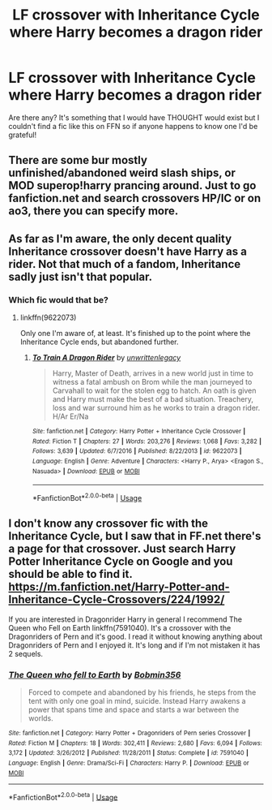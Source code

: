 #+TITLE: LF crossover with Inheritance Cycle where Harry becomes a dragon rider

* LF crossover with Inheritance Cycle where Harry becomes a dragon rider
:PROPERTIES:
:Author: CorruptedFlame
:Score: 3
:DateUnix: 1595782514.0
:DateShort: 2020-Jul-26
:FlairText: Request
:END:
Are there any? It's something that I would have THOUGHT would exist but I couldn't find a fic like this on FFN so if anyone happens to know one I'd be grateful!


** There are some bur mostly unfinished/abandoned weird slash ships, or MOD superop!harry prancing around. Just to go fanfiction.net and search crossovers HP/IC or on ao3, there you can specify more.
:PROPERTIES:
:Author: MrMrRubic
:Score: 3
:DateUnix: 1595788666.0
:DateShort: 2020-Jul-26
:END:


** As far as I'm aware, the only decent quality Inheritance crossover doesn't have Harry as a rider. Not that much of a fandom, Inheritance sadly just isn't that popular.
:PROPERTIES:
:Author: Myreque_BTW
:Score: 2
:DateUnix: 1595790101.0
:DateShort: 2020-Jul-26
:END:

*** Which fic would that be?
:PROPERTIES:
:Author: Ranurak
:Score: 1
:DateUnix: 1595798706.0
:DateShort: 2020-Jul-27
:END:

**** linkffn(9622073)

Only one I'm aware of, at least. It's finished up to the point where the Inheritance Cycle ends, but abandoned further.
:PROPERTIES:
:Author: Myreque_BTW
:Score: 1
:DateUnix: 1595800506.0
:DateShort: 2020-Jul-27
:END:

***** [[https://www.fanfiction.net/s/9622073/1/][*/To Train A Dragon Rider/*]] by [[https://www.fanfiction.net/u/3597923/unwrittenlegacy][/unwrittenlegacy/]]

#+begin_quote
  Harry, Master of Death, arrives in a new world just in time to witness a fatal ambush on Brom while the man journeyed to Carvahall to wait for the stolen egg to hatch. An oath is given and Harry must make the best of a bad situation. Treachery, loss and war surround him as he works to train a dragon rider. H/Ar Er/Na
#+end_quote

^{/Site/:} ^{fanfiction.net} ^{*|*} ^{/Category/:} ^{Harry} ^{Potter} ^{+} ^{Inheritance} ^{Cycle} ^{Crossover} ^{*|*} ^{/Rated/:} ^{Fiction} ^{T} ^{*|*} ^{/Chapters/:} ^{27} ^{*|*} ^{/Words/:} ^{203,276} ^{*|*} ^{/Reviews/:} ^{1,068} ^{*|*} ^{/Favs/:} ^{3,282} ^{*|*} ^{/Follows/:} ^{3,639} ^{*|*} ^{/Updated/:} ^{6/7/2016} ^{*|*} ^{/Published/:} ^{8/22/2013} ^{*|*} ^{/id/:} ^{9622073} ^{*|*} ^{/Language/:} ^{English} ^{*|*} ^{/Genre/:} ^{Adventure} ^{*|*} ^{/Characters/:} ^{<Harry} ^{P.,} ^{Arya>} ^{<Eragon} ^{S.,} ^{Nasuada>} ^{*|*} ^{/Download/:} ^{[[http://www.ff2ebook.com/old/ffn-bot/index.php?id=9622073&source=ff&filetype=epub][EPUB]]} ^{or} ^{[[http://www.ff2ebook.com/old/ffn-bot/index.php?id=9622073&source=ff&filetype=mobi][MOBI]]}

--------------

*FanfictionBot*^{2.0.0-beta} | [[https://github.com/tusing/reddit-ffn-bot/wiki/Usage][Usage]]
:PROPERTIES:
:Author: FanfictionBot
:Score: 1
:DateUnix: 1595800528.0
:DateShort: 2020-Jul-27
:END:


** I don't know any crossover fic with the Inheritance Cycle, but I saw that in FF.net there's a page for that crossover. Just search Harry Potter Inheritance Cycle on Google and you should be able to find it. [[https://m.fanfiction.net/Harry-Potter-and-Inheritance-Cycle-Crossovers/224/1992/]]

If you are interested in Dragonrider Harry in general I recommend The Queen who Fell on Earth linkffn(7591040). It's a crossover with the Dragonriders of Pern and it's good. I read it without knowing anything about Dragonriders of Pern and I enjoyed it. It's long and if I'm not mistaken it has 2 sequels.
:PROPERTIES:
:Author: aeglst
:Score: 1
:DateUnix: 1595800324.0
:DateShort: 2020-Jul-27
:END:

*** [[https://www.fanfiction.net/s/7591040/1/][*/The Queen who fell to Earth/*]] by [[https://www.fanfiction.net/u/777540/Bobmin356][/Bobmin356/]]

#+begin_quote
  Forced to compete and abandoned by his friends, he steps from the tent with only one goal in mind, suicide. Instead Harry awakens a power that spans time and space and starts a war between the worlds.
#+end_quote

^{/Site/:} ^{fanfiction.net} ^{*|*} ^{/Category/:} ^{Harry} ^{Potter} ^{+} ^{Dragonriders} ^{of} ^{Pern} ^{series} ^{Crossover} ^{*|*} ^{/Rated/:} ^{Fiction} ^{M} ^{*|*} ^{/Chapters/:} ^{18} ^{*|*} ^{/Words/:} ^{302,411} ^{*|*} ^{/Reviews/:} ^{2,680} ^{*|*} ^{/Favs/:} ^{6,094} ^{*|*} ^{/Follows/:} ^{3,172} ^{*|*} ^{/Updated/:} ^{3/26/2012} ^{*|*} ^{/Published/:} ^{11/28/2011} ^{*|*} ^{/Status/:} ^{Complete} ^{*|*} ^{/id/:} ^{7591040} ^{*|*} ^{/Language/:} ^{English} ^{*|*} ^{/Genre/:} ^{Drama/Sci-Fi} ^{*|*} ^{/Characters/:} ^{Harry} ^{P.} ^{*|*} ^{/Download/:} ^{[[http://www.ff2ebook.com/old/ffn-bot/index.php?id=7591040&source=ff&filetype=epub][EPUB]]} ^{or} ^{[[http://www.ff2ebook.com/old/ffn-bot/index.php?id=7591040&source=ff&filetype=mobi][MOBI]]}

--------------

*FanfictionBot*^{2.0.0-beta} | [[https://github.com/tusing/reddit-ffn-bot/wiki/Usage][Usage]]
:PROPERTIES:
:Author: FanfictionBot
:Score: 1
:DateUnix: 1595800344.0
:DateShort: 2020-Jul-27
:END:
